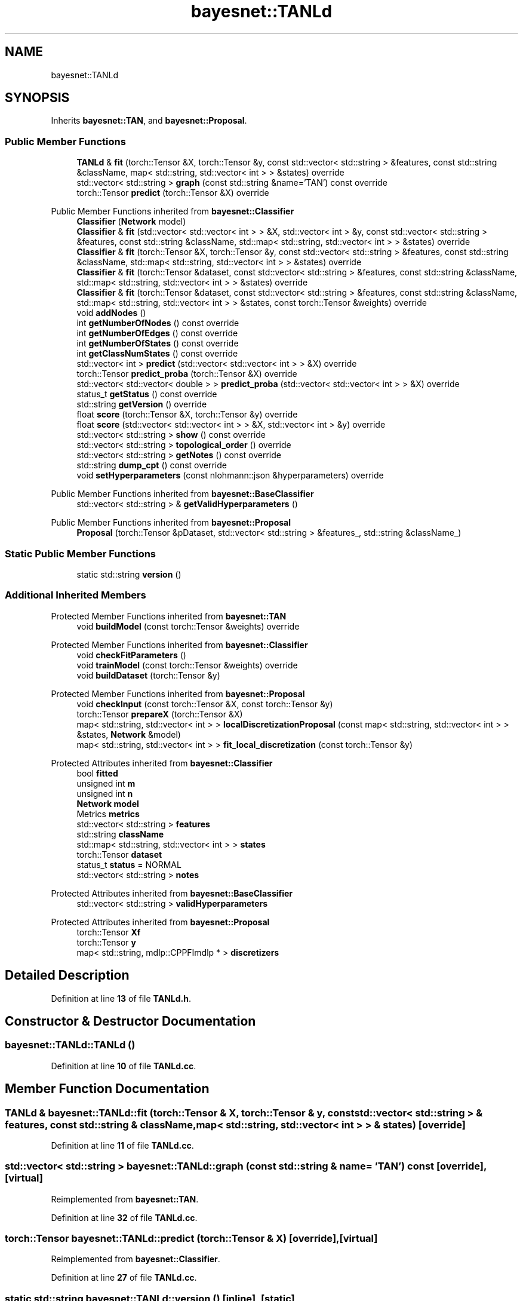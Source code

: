 .TH "bayesnet::TANLd" 3 "Version 1.0.5" "BayesNet" \" -*- nroff -*-
.ad l
.nh
.SH NAME
bayesnet::TANLd
.SH SYNOPSIS
.br
.PP
.PP
Inherits \fBbayesnet::TAN\fP, and \fBbayesnet::Proposal\fP\&.
.SS "Public Member Functions"

.in +1c
.ti -1c
.RI "\fBTANLd\fP & \fBfit\fP (torch::Tensor &X, torch::Tensor &y, const std::vector< std::string > &features, const std::string &className, map< std::string, std::vector< int > > &states) override"
.br
.ti -1c
.RI "std::vector< std::string > \fBgraph\fP (const std::string &name='TAN') const override"
.br
.ti -1c
.RI "torch::Tensor \fBpredict\fP (torch::Tensor &X) override"
.br
.in -1c

Public Member Functions inherited from \fBbayesnet::Classifier\fP
.in +1c
.ti -1c
.RI "\fBClassifier\fP (\fBNetwork\fP model)"
.br
.ti -1c
.RI "\fBClassifier\fP & \fBfit\fP (std::vector< std::vector< int > > &X, std::vector< int > &y, const std::vector< std::string > &features, const std::string &className, std::map< std::string, std::vector< int > > &states) override"
.br
.ti -1c
.RI "\fBClassifier\fP & \fBfit\fP (torch::Tensor &X, torch::Tensor &y, const std::vector< std::string > &features, const std::string &className, std::map< std::string, std::vector< int > > &states) override"
.br
.ti -1c
.RI "\fBClassifier\fP & \fBfit\fP (torch::Tensor &dataset, const std::vector< std::string > &features, const std::string &className, std::map< std::string, std::vector< int > > &states) override"
.br
.ti -1c
.RI "\fBClassifier\fP & \fBfit\fP (torch::Tensor &dataset, const std::vector< std::string > &features, const std::string &className, std::map< std::string, std::vector< int > > &states, const torch::Tensor &weights) override"
.br
.ti -1c
.RI "void \fBaddNodes\fP ()"
.br
.ti -1c
.RI "int \fBgetNumberOfNodes\fP () const override"
.br
.ti -1c
.RI "int \fBgetNumberOfEdges\fP () const override"
.br
.ti -1c
.RI "int \fBgetNumberOfStates\fP () const override"
.br
.ti -1c
.RI "int \fBgetClassNumStates\fP () const override"
.br
.ti -1c
.RI "std::vector< int > \fBpredict\fP (std::vector< std::vector< int > > &X) override"
.br
.ti -1c
.RI "torch::Tensor \fBpredict_proba\fP (torch::Tensor &X) override"
.br
.ti -1c
.RI "std::vector< std::vector< double > > \fBpredict_proba\fP (std::vector< std::vector< int > > &X) override"
.br
.ti -1c
.RI "status_t \fBgetStatus\fP () const override"
.br
.ti -1c
.RI "std::string \fBgetVersion\fP () override"
.br
.ti -1c
.RI "float \fBscore\fP (torch::Tensor &X, torch::Tensor &y) override"
.br
.ti -1c
.RI "float \fBscore\fP (std::vector< std::vector< int > > &X, std::vector< int > &y) override"
.br
.ti -1c
.RI "std::vector< std::string > \fBshow\fP () const override"
.br
.ti -1c
.RI "std::vector< std::string > \fBtopological_order\fP () override"
.br
.ti -1c
.RI "std::vector< std::string > \fBgetNotes\fP () const override"
.br
.ti -1c
.RI "std::string \fBdump_cpt\fP () const override"
.br
.ti -1c
.RI "void \fBsetHyperparameters\fP (const nlohmann::json &hyperparameters) override"
.br
.in -1c

Public Member Functions inherited from \fBbayesnet::BaseClassifier\fP
.in +1c
.ti -1c
.RI "std::vector< std::string > & \fBgetValidHyperparameters\fP ()"
.br
.in -1c

Public Member Functions inherited from \fBbayesnet::Proposal\fP
.in +1c
.ti -1c
.RI "\fBProposal\fP (torch::Tensor &pDataset, std::vector< std::string > &features_, std::string &className_)"
.br
.in -1c
.SS "Static Public Member Functions"

.in +1c
.ti -1c
.RI "static std::string \fBversion\fP ()"
.br
.in -1c
.SS "Additional Inherited Members"


Protected Member Functions inherited from \fBbayesnet::TAN\fP
.in +1c
.ti -1c
.RI "void \fBbuildModel\fP (const torch::Tensor &weights) override"
.br
.in -1c

Protected Member Functions inherited from \fBbayesnet::Classifier\fP
.in +1c
.ti -1c
.RI "void \fBcheckFitParameters\fP ()"
.br
.ti -1c
.RI "void \fBtrainModel\fP (const torch::Tensor &weights) override"
.br
.ti -1c
.RI "void \fBbuildDataset\fP (torch::Tensor &y)"
.br
.in -1c

Protected Member Functions inherited from \fBbayesnet::Proposal\fP
.in +1c
.ti -1c
.RI "void \fBcheckInput\fP (const torch::Tensor &X, const torch::Tensor &y)"
.br
.ti -1c
.RI "torch::Tensor \fBprepareX\fP (torch::Tensor &X)"
.br
.ti -1c
.RI "map< std::string, std::vector< int > > \fBlocalDiscretizationProposal\fP (const map< std::string, std::vector< int > > &states, \fBNetwork\fP &model)"
.br
.ti -1c
.RI "map< std::string, std::vector< int > > \fBfit_local_discretization\fP (const torch::Tensor &y)"
.br
.in -1c

Protected Attributes inherited from \fBbayesnet::Classifier\fP
.in +1c
.ti -1c
.RI "bool \fBfitted\fP"
.br
.ti -1c
.RI "unsigned int \fBm\fP"
.br
.ti -1c
.RI "unsigned int \fBn\fP"
.br
.ti -1c
.RI "\fBNetwork\fP \fBmodel\fP"
.br
.ti -1c
.RI "Metrics \fBmetrics\fP"
.br
.ti -1c
.RI "std::vector< std::string > \fBfeatures\fP"
.br
.ti -1c
.RI "std::string \fBclassName\fP"
.br
.ti -1c
.RI "std::map< std::string, std::vector< int > > \fBstates\fP"
.br
.ti -1c
.RI "torch::Tensor \fBdataset\fP"
.br
.ti -1c
.RI "status_t \fBstatus\fP = NORMAL"
.br
.ti -1c
.RI "std::vector< std::string > \fBnotes\fP"
.br
.in -1c

Protected Attributes inherited from \fBbayesnet::BaseClassifier\fP
.in +1c
.ti -1c
.RI "std::vector< std::string > \fBvalidHyperparameters\fP"
.br
.in -1c

Protected Attributes inherited from \fBbayesnet::Proposal\fP
.in +1c
.ti -1c
.RI "torch::Tensor \fBXf\fP"
.br
.ti -1c
.RI "torch::Tensor \fBy\fP"
.br
.ti -1c
.RI "map< std::string, mdlp::CPPFImdlp * > \fBdiscretizers\fP"
.br
.in -1c
.SH "Detailed Description"
.PP 
Definition at line \fB13\fP of file \fBTANLd\&.h\fP\&.
.SH "Constructor & Destructor Documentation"
.PP 
.SS "bayesnet::TANLd::TANLd ()"

.PP
Definition at line \fB10\fP of file \fBTANLd\&.cc\fP\&.
.SH "Member Function Documentation"
.PP 
.SS "\fBTANLd\fP & bayesnet::TANLd::fit (torch::Tensor & X, torch::Tensor & y, const std::vector< std::string > & features, const std::string & className, map< std::string, std::vector< int > > & states)\fR [override]\fP"

.PP
Definition at line \fB11\fP of file \fBTANLd\&.cc\fP\&.
.SS "std::vector< std::string > bayesnet::TANLd::graph (const std::string & name = \fR'TAN'\fP) const\fR [override]\fP, \fR [virtual]\fP"

.PP
Reimplemented from \fBbayesnet::TAN\fP\&.
.PP
Definition at line \fB32\fP of file \fBTANLd\&.cc\fP\&.
.SS "torch::Tensor bayesnet::TANLd::predict (torch::Tensor & X)\fR [override]\fP, \fR [virtual]\fP"

.PP
Reimplemented from \fBbayesnet::Classifier\fP\&.
.PP
Definition at line \fB27\fP of file \fBTANLd\&.cc\fP\&.
.SS "static std::string bayesnet::TANLd::version ()\fR [inline]\fP, \fR [static]\fP"

.PP
Definition at line \fB21\fP of file \fBTANLd\&.h\fP\&.

.SH "Author"
.PP 
Generated automatically by Doxygen for BayesNet from the source code\&.

